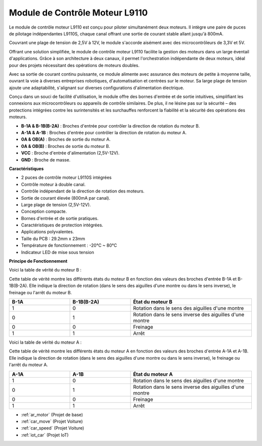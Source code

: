 .. _cpn_l9110:

Module de Contrôle Moteur L9110
=================================

Le module de contrôle moteur L9110 est conçu pour piloter simultanément deux moteurs. Il intègre une paire de puces de pilotage indépendantes L9110S, 
chaque canal offrant une sortie de courant stable allant jusqu'à 800mA.

Couvrant une plage de tension de 2,5V à 12V, le module s'accorde aisément avec des microcontrôleurs de 3,3V et 5V.

Offrant une solution simplifiée, le module de contrôle moteur L9110 facilite la gestion des moteurs dans un large éventail d'applications. 
Grâce à son architecture à deux canaux, il permet l'orchestration indépendante de deux moteurs, idéal pour des projets nécessitant des opérations de moteurs doubles.

Avec sa sortie de courant continu puissante, ce module alimente avec assurance des moteurs de petite à moyenne taille, 
ouvrant la voie à diverses entreprises robotiques, d'automatisation et centrées sur le moteur. Sa large plage de tension ajoute une adaptabilité, s'alignant sur diverses configurations d'alimentation électrique.

Conçu dans un souci de facilité d'utilisation, le module offre des bornes d'entrée et de sortie intuitives, simplifiant les connexions aux microcontrôleurs 
ou appareils de contrôle similaires. De plus, il ne lésine pas sur la sécurité – des protections intégrées contre les surintensités et les surchauffes renforcent la fiabilité 
et la sécurité des opérations des moteurs.

.. image:: img/l9110_module.jpg
    :width: 600
    :align: center

* **B-1A & B-1B(B-2A)** : Broches d'entrée pour contrôler la direction de rotation du moteur B.
* **A-1A & A-1B** : Broches d'entrée pour contrôler la direction de rotation du moteur A.
* **0A & OB(A)** : Broches de sortie du moteur A.
* **0A & OB(B)** : Broches de sortie du moteur B.
* **VCC** : Broche d'entrée d'alimentation (2,5V-12V).
* **GND** : Broche de masse.

**Caractéristiques**

* 2 puces de contrôle moteur L9110S intégrées
* Contrôle moteur à double canal.
* Contrôle indépendant de la direction de rotation des moteurs.
* Sortie de courant élevée (800mA par canal).
* Large plage de tension (2,5V-12V).
* Conception compacte.
* Bornes d'entrée et de sortie pratiques.
* Caractéristiques de protection intégrées.
* Applications polyvalentes.
* Taille du PCB : 29.2mm x 23mm
* Température de fonctionnement : -20°C ~ 80°C
* Indicateur LED de mise sous tension

**Principe de Fonctionnement**

Voici la table de vérité du moteur B :

Cette table de vérité montre les différents états du moteur B en fonction des valeurs des broches d'entrée B-1A et B-1B(B-2A). Elle indique la direction de rotation (dans le sens des aiguilles d'une montre ou dans le sens inverse), le freinage ou l'arrêt du moteur B.

.. list-table:: 
    :widths: 25 25 50
    :header-rows: 1

    * - B-1A
      - B-1B(B-2A)
      - État du moteur B
    * - 1
      - 0
      - Rotation dans le sens des aiguilles d'une montre
    * - 0
      - 1
      - Rotation dans le sens inverse des aiguilles d'une montre
    * - 0
      - 0
      - Freinage
    * - 1
      - 1
      - Arrêt

Voici la table de vérité du moteur A :

Cette table de vérité montre les différents états du moteur A en fonction des valeurs des broches d'entrée A-1A et A-1B. Elle indique la direction de rotation (dans le sens des aiguilles d'une montre ou dans le sens inverse), le freinage ou l'arrêt du moteur A.

.. list-table:: 
    :widths: 25 25 50
    :header-rows: 1

    * - A-1A
      - A-1B
      - État du moteur A
    * - 1
      - 0
      - Rotation dans le sens des aiguilles d'une montre
    * - 0
      - 1
      - Rotation dans le sens inverse des aiguilles d'une montre
    * - 0
      - 0
      - Freinage
    * - 1
      - 1
      - Arrêt

* :ref:`ar_motor` (Projet de base)
* :ref:`car_move` (Projet Voiture)
* :ref:`car_speed` (Projet Voiture)
* :ref:`iot_car` (Projet IoT)
